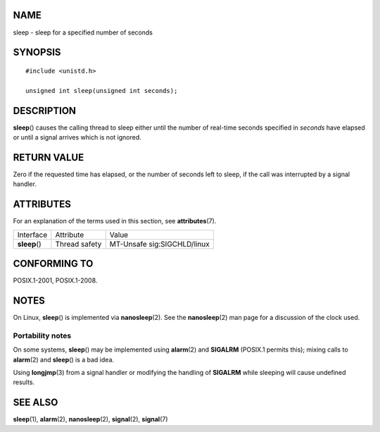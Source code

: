 NAME
====

sleep - sleep for a specified number of seconds

SYNOPSIS
========

::

   #include <unistd.h>

   unsigned int sleep(unsigned int seconds);

DESCRIPTION
===========

**sleep**\ () causes the calling thread to sleep either until the number
of real-time seconds specified in *seconds* have elapsed or until a
signal arrives which is not ignored.

RETURN VALUE
============

Zero if the requested time has elapsed, or the number of seconds left to
sleep, if the call was interrupted by a signal handler.

ATTRIBUTES
==========

For an explanation of the terms used in this section, see
**attributes**\ (7).

============= ============= ===========================
Interface     Attribute     Value
**sleep**\ () Thread safety MT-Unsafe sig:SIGCHLD/linux
============= ============= ===========================

CONFORMING TO
=============

POSIX.1-2001, POSIX.1-2008.

NOTES
=====

On Linux, **sleep**\ () is implemented via **nanosleep**\ (2). See the
**nanosleep**\ (2) man page for a discussion of the clock used.

Portability notes
-----------------

On some systems, **sleep**\ () may be implemented using **alarm**\ (2)
and **SIGALRM** (POSIX.1 permits this); mixing calls to **alarm**\ (2)
and **sleep**\ () is a bad idea.

Using **longjmp**\ (3) from a signal handler or modifying the handling
of **SIGALRM** while sleeping will cause undefined results.

SEE ALSO
========

**sleep**\ (1), **alarm**\ (2), **nanosleep**\ (2), **signal**\ (2),
**signal**\ (7)
